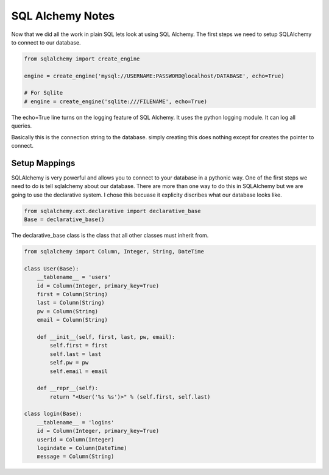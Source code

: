 =================
SQL Alchemy Notes
=================

Now that we did all the work in plain SQL lets look at using SQL Alchemy. The first steps we need to setup SQLAlchemy to connect to our database.

.. code-block:: python

    from sqlalchemy import create_engine

    engine = create_engine('mysql://USERNAME:PASSWORD@localhost/DATABASE', echo=True)

    # For Sqlite
    # engine = create_engine('sqlite:///FILENAME', echo=True)

The echo=True line turns on the logging feature of SQL Alchemy. It uses the python logging module. It can log all queries.

Basically this is the connection string to the database. simply creating this does nothing except for creates the pointer to connect.

Setup Mappings
--------------

SQLAlchemy is very powerful and allows you to connect to your database in a pythonic way. One of the first steps we need to do is tell sqlalchemy about our database. There are more than one way to do this in SQLAlchemy but we are going to use the declarative system. I chose this becuase it explicity discribes what our database looks like.

.. code-block:: python

    from sqlalchemy.ext.declarative import declarative_base
    Base = declarative_base()

The declarative_base class is the class that all other classes must inherit from.

.. code-block:: python

    from sqlalchemy import Column, Integer, String, DateTime

    class User(Base):
        __tablename__ = 'users'
        id = Column(Integer, primary_key=True)
        first = Column(String)
        last = Column(String)
        pw = Column(String)
        email = Column(String)

        def __init__(self, first, last, pw, email):
            self.first = first
            self.last = last
            self.pw = pw
            self.email = email

        def __repr__(self):
            return "<User('%s %s')>" % (self.first, self.last)

    class login(Base):
        __tablename__ = 'logins'
        id = Column(Integer, primary_key=True)
        userid = Column(Integer)
        logindate = Column(DateTime)
        message = Column(String)